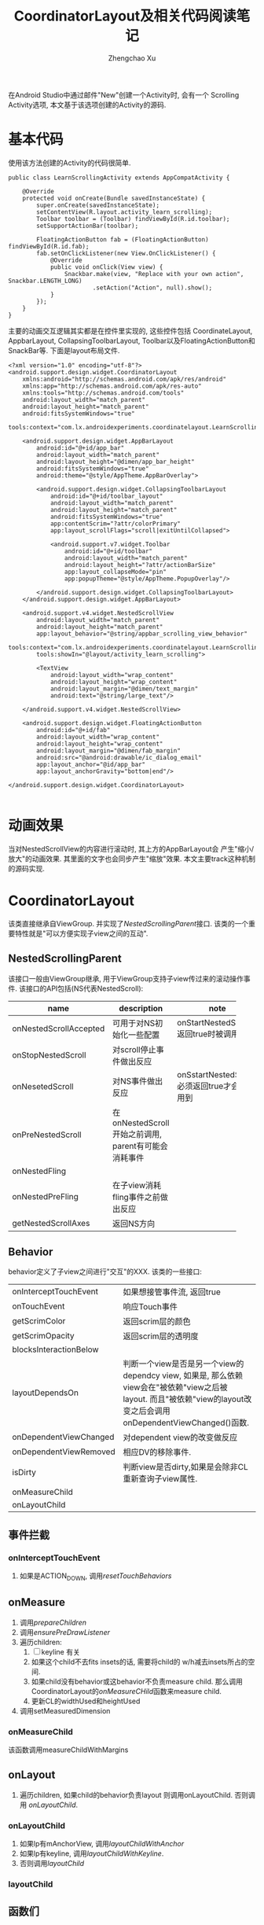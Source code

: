 #+OPTIONS: toc:t H:3
#+AUTHOR: Zhengchao Xu
#+EMAIL: xuzhengchaojob@gmail.com

#+TITLE: CoordinatorLayout及相关代码阅读笔记

在Android Studio中通过邮件"New"创建一个Activity时, 会有一个
Scrolling Activity选项, 本文基于该选项创建的Activity的源码.
* 基本代码
使用该方法创建的Activity的代码很简单.
#+BEGIN_EXAMPLE
public class LearnScrollingActivity extends AppCompatActivity {

    @Override
    protected void onCreate(Bundle savedInstanceState) {
        super.onCreate(savedInstanceState);
        setContentView(R.layout.activity_learn_scrolling);
        Toolbar toolbar = (Toolbar) findViewById(R.id.toolbar);
        setSupportActionBar(toolbar);

        FloatingActionButton fab = (FloatingActionButton) findViewById(R.id.fab);
        fab.setOnClickListener(new View.OnClickListener() {
            @Override
            public void onClick(View view) {
                Snackbar.make(view, "Replace with your own action", Snackbar.LENGTH_LONG)
                        .setAction("Action", null).show();
            }
        });
    }
}
#+END_EXAMPLE

主要的动画交互逻辑其实都是在控件里实现的, 这些控件包括
CoordinateLayout, AppbarLayout, CollapsingToolbarLayout,
Toolbar以及FloatingActionButton和SnackBar等. 下面是layout布局文件.
#+BEGIN_EXAMPLE
<?xml version="1.0" encoding="utf-8"?>
<android.support.design.widget.CoordinatorLayout
    xmlns:android="http://schemas.android.com/apk/res/android"
    xmlns:app="http://schemas.android.com/apk/res-auto"
    xmlns:tools="http://schemas.android.com/tools"
    android:layout_width="match_parent"
    android:layout_height="match_parent"
    android:fitsSystemWindows="true"
    tools:context="com.lx.androidexperiments.coordinatelayout.LearnScrollingActivity">

    <android.support.design.widget.AppBarLayout
        android:id="@+id/app_bar"
        android:layout_width="match_parent"
        android:layout_height="@dimen/app_bar_height"
        android:fitsSystemWindows="true"
        android:theme="@style/AppTheme.AppBarOverlay">

        <android.support.design.widget.CollapsingToolbarLayout
            android:id="@+id/toolbar_layout"
            android:layout_width="match_parent"
            android:layout_height="match_parent"
            android:fitsSystemWindows="true"
            app:contentScrim="?attr/colorPrimary"
            app:layout_scrollFlags="scroll|exitUntilCollapsed">

            <android.support.v7.widget.Toolbar
                android:id="@+id/toolbar"
                android:layout_width="match_parent"
                android:layout_height="?attr/actionBarSize"
                app:layout_collapseMode="pin"
                app:popupTheme="@style/AppTheme.PopupOverlay"/>

        </android.support.design.widget.CollapsingToolbarLayout>
    </android.support.design.widget.AppBarLayout>

    <android.support.v4.widget.NestedScrollView
        android:layout_width="match_parent"
        android:layout_height="match_parent"
        app:layout_behavior="@string/appbar_scrolling_view_behavior"
        tools:context="com.lx.androidexperiments.coordinatelayout.LearnScrollingActivity"
        tools:showIn="@layout/activity_learn_scrolling">

        <TextView
            android:layout_width="wrap_content"
            android:layout_height="wrap_content"
            android:layout_margin="@dimen/text_margin"
            android:text="@string/large_text"/>

    </android.support.v4.widget.NestedScrollView>

    <android.support.design.widget.FloatingActionButton
        android:id="@+id/fab"
        android:layout_width="wrap_content"
        android:layout_height="wrap_content"
        android:layout_margin="@dimen/fab_margin"
        android:src="@android:drawable/ic_dialog_email"
        app:layout_anchor="@id/app_bar"
        app:layout_anchorGravity="bottom|end"/>

</android.support.design.widget.CoordinatorLayout>

#+END_EXAMPLE
* 动画效果
当对NestedScrollView的内容进行滚动时, 其上方的AppBarLayout会
产生"缩小/放大"的动画效果. 其里面的文字也会同步产生"缩放"效果.
本文主要track这种机制的源码实现.
* CoordinatorLayout
该类直接继承自ViewGroup. 并实现了[[NestedScrollingParent]]接口.
该类的一个重要特性就是"可以方便实现子view之间的互动".
** NestedScrollingParent
该接口一般由ViewGroup继承, 用于ViewGroup支持子view传过来的滚动操作事件.
该接口的API包括(NS代表NestedScroll):
| name                   | description | note   |
|------------------------+--------+--------|
|                        | <6>    | <6>    |
| onNestedScrollAccepted | 可用于对NS初始化一些配置 | onStartNestedScroll()返回true时被调用 |
| onStopNestedScroll     | 对scroll停止事件做出反应 |        |
| onNesetedScroll        | 对NS事件做出反应 | onSstartNestedScroll必须返回true才会被调用到 |
| onPreNestedScroll      | 在onNestedScroll开始之前调用, parent有可能会消耗事件 |        |
| onNestedFling          |        |        |
| onNestedPreFling       | 在子view消耗fling事件之前做出反应 |        |
| getNestedScrollAxes    | 返回NS方向 |        |

** Behavior
behavior定义了子view之间进行"交互"的XXX. 该类的一些接口:
|                        |                                                                                                                                                                    |
|------------------------+--------------------------------------------------------------------------------------------------------------------------------------------------------------------|
| onInterceptTouchEvent  | 如果想接管事件流, 返回true                                                                                                                                         |
| onTouchEvent           | 响应Touch事件                                                                                                                                                      |
| getScrimColor          | 返回scrim层的颜色                                                                                                                                                  |
| getScrimOpacity        | 返回scrim层的透明度                                                                                                                                                |
| blocksInteractionBelow |                                                                                                                                                                    |
| layoutDependsOn        | 判断一个view是否是另一个view的dependcy view, 如果是, 那么依赖view会在"被依赖"view之后被layout. 而且"被依赖"view的layout改变之后会调用onDependentViewChanged()函数. |
| onDependentViewChanged | 对dependent view的改变做反应                                                                                                                                       |
| onDependentViewRemoved | 相应DV的移除事件.                                                                                                                                                  |
| isDirty                | 判断view是否dirty,如果是会除非CL重新查询子view属性.                                                                                                                |
| onMeasureChild         |                                                                                                                                                                    |
| onLayoutChild          |                                                                                                                                                                    |

** 事件拦截
*** onInterceptTouchEvent
1. 如果是ACTION_DOWN, 调用[[resetTouchBehaviors]]
** onMeasure
1. 调用[[prepareChildren]]
2. 调用[[ensurePreDrawListener]]
3. 遍历children:
   1. [ ] keyline 有关
   2. 如果这个child不去fits insets的话, 需要将child的
      w/h减去insets所占的空间.
   3. 如果child没有behavior或这behavior不负责measure child.
      那么调用CoordinatorLayout的[[onMeasureCHild]]函数来measure child.
   4. 更新CL的widthUsed和heightUsed
4. 调用setMeasuredDimension
*** onMeasureChild
该函数调用measureChildWithMargins
** onLayout
1. 遍历children, 如果child的behavior负责layout
   则调用onLayoutChild. 否则调用 [[onLayoutChild]].
*** onLayoutChild
1. 如果lp有mAnchorView, 调用[[layoutChildWithAnchor]]
2. 如果lp有keyline, 调用[[layoutChildWithKeyline]].
3. 否则调用[[layoutChild]]
*** layoutChild
** 函数们
*** getResolvedLayoutParams
用于设置child的behavior.
